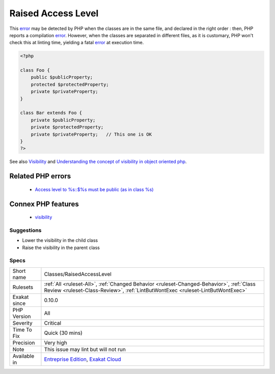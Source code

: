 .. _classes-raisedaccesslevel:

.. _raised-access-level:

Raised Access Level
+++++++++++++++++++

.. meta::
	:description:
		Raised Access Level: A visibility may be lowered, but not raised.
	:twitter:card: summary_large_image
	:twitter:site: @exakat
	:twitter:title: Raised Access Level
	:twitter:description: Raised Access Level: A visibility may be lowered, but not raised
	:twitter:creator: @exakat
	:twitter:image:src: https://www.exakat.io/wp-content/uploads/2020/06/logo-exakat.png
	:og:image: https://www.exakat.io/wp-content/uploads/2020/06/logo-exakat.png
	:og:title: Raised Access Level
	:og:type: article
	:og:description: A visibility may be lowered, but not raised
	:og:url: https://exakat.readthedocs.io/en/latest/Reference/Rules/Raised Access Level.html
	:og:locale: en
.. raw:: html	<script type="application/ld+json">{"@context":"https:\/\/schema.org","@graph":[{"@type":"WebPage","@id":"https:\/\/php-tips.readthedocs.io\/en\/latest\/Reference\/Rules\/Classes\/RaisedAccessLevel.html","url":"https:\/\/php-tips.readthedocs.io\/en\/latest\/Reference\/Rules\/Classes\/RaisedAccessLevel.html","name":"Raised Access Level","isPartOf":{"@id":"https:\/\/www.exakat.io\/"},"datePublished":"Thu, 23 Jan 2025 14:24:26 +0000","dateModified":"Thu, 23 Jan 2025 14:24:26 +0000","description":"A visibility may be lowered, but not raised","inLanguage":"en-US","potentialAction":[{"@type":"ReadAction","target":["https:\/\/exakat.readthedocs.io\/en\/latest\/Raised Access Level.html"]}]},{"@type":"WebSite","@id":"https:\/\/www.exakat.io\/","url":"https:\/\/www.exakat.io\/","name":"Exakat","description":"Smart PHP static analysis","inLanguage":"en-US"}]}</script>A visibility may be lowered, but not raised. Visibilities apply to properties, methods and class constants. 

This `error <https://www.php.net/error>`_ may be detected by PHP when the classes are in the same file, and declared in the right order : then, PHP reports a compilation `error <https://www.php.net/error>`_. However, when the classes are separated in different files, as it is customary, PHP won't check this at linting time, yielding a fatal `error <https://www.php.net/error>`_ at execution time.

.. code-block:: php
   
   <?php
   
   class Foo {
       public $publicProperty;
       protected $protectedProperty;
       private $privateProperty;
   }
   
   class Bar extends Foo {
       private $publicProperty;
       private $protectedProperty;
       private $privateProperty;   // This one is OK
   }
   ?>

See also `Visibility <https://www.php.net/manual/en/language.oop5.visibility.php>`_ and `Understanding the concept of visibility in object oriented php <https://torquemag.io/2016/05/understanding-concept-visibility-object-oriented-php/>`_.

Related PHP errors 
-------------------

  + `Access level to %s::$%s must be public (as in class %s) <https://php-errors.readthedocs.io/en/latest/messages/access-level-to-%25s%3A%3A%25s-must-be-%25s-%28as-in-%25s-%25s%29%25s.html>`_



Connex PHP features
-------------------

  + `visibility <https://php-dictionary.readthedocs.io/en/latest/dictionary/visibility.ini.html>`_


Suggestions
___________

* Lower the visibility in the child class
* Raise the visibility in the parent class




Specs
_____

+--------------+----------------------------------------------------------------------------------------------------------------------------------------------------------------------------+
| Short name   | Classes/RaisedAccessLevel                                                                                                                                                  |
+--------------+----------------------------------------------------------------------------------------------------------------------------------------------------------------------------+
| Rulesets     | :ref:`All <ruleset-All>`, :ref:`Changed Behavior <ruleset-Changed-Behavior>`, :ref:`Class Review <ruleset-Class-Review>`, :ref:`LintButWontExec <ruleset-LintButWontExec>` |
+--------------+----------------------------------------------------------------------------------------------------------------------------------------------------------------------------+
| Exakat since | 0.10.0                                                                                                                                                                     |
+--------------+----------------------------------------------------------------------------------------------------------------------------------------------------------------------------+
| PHP Version  | All                                                                                                                                                                        |
+--------------+----------------------------------------------------------------------------------------------------------------------------------------------------------------------------+
| Severity     | Critical                                                                                                                                                                   |
+--------------+----------------------------------------------------------------------------------------------------------------------------------------------------------------------------+
| Time To Fix  | Quick (30 mins)                                                                                                                                                            |
+--------------+----------------------------------------------------------------------------------------------------------------------------------------------------------------------------+
| Precision    | Very high                                                                                                                                                                  |
+--------------+----------------------------------------------------------------------------------------------------------------------------------------------------------------------------+
| Note         | This issue may lint but will not run                                                                                                                                       |
+--------------+----------------------------------------------------------------------------------------------------------------------------------------------------------------------------+
| Available in | `Entreprise Edition <https://www.exakat.io/entreprise-edition>`_, `Exakat Cloud <https://www.exakat.io/exakat-cloud/>`_                                                    |
+--------------+----------------------------------------------------------------------------------------------------------------------------------------------------------------------------+


